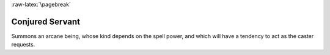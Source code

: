 
:raw-latex:`\pagebreak`


Conjured Servant
................

Summons an arcane being, whose kind depends on the spell power, and which will have a tendency to act as the caster requests.

